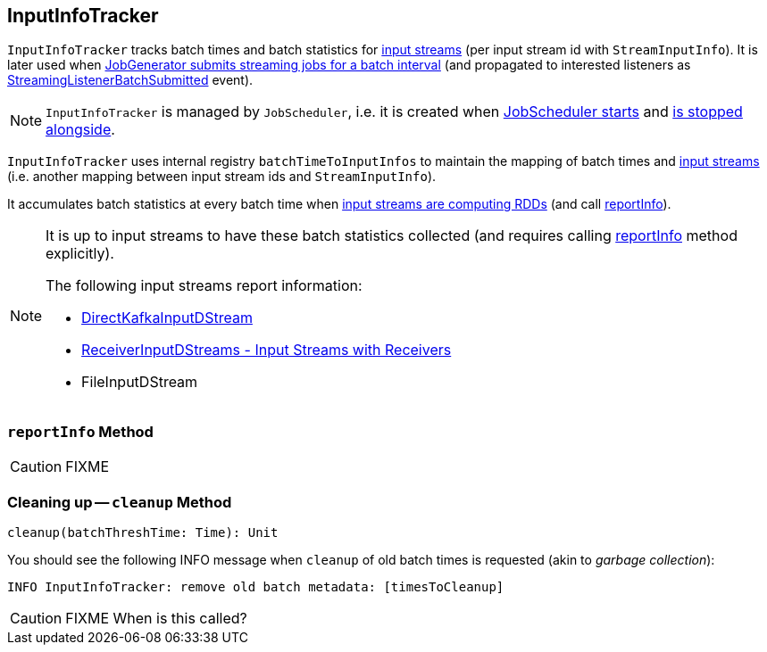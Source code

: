 == [[InputInfoTracker]] InputInfoTracker

`InputInfoTracker` tracks batch times and batch statistics for link:spark-streaming-inputdstreams.adoc[input streams] (per input stream id with `StreamInputInfo`). It is later used when link:spark-streaming-jobgenerator.adoc#GenerateJobs[JobGenerator submits streaming jobs for a batch interval] (and propagated to interested listeners as link:spark-streaming-streaminglisteners.adoc#StreamingListenerEvent[StreamingListenerBatchSubmitted] event).

NOTE: `InputInfoTracker` is managed by `JobScheduler`, i.e. it is created when link:spark-streaming-jobscheduler.adoc#starting[JobScheduler starts] and link:spark-streaming-jobscheduler.adoc#stopping[is stopped alongside].

`InputInfoTracker` uses internal registry `batchTimeToInputInfos` to maintain the mapping of batch times and link:spark-streaming-inputdstreams.adoc[input streams] (i.e. another mapping between input stream ids and `StreamInputInfo`).

It accumulates batch statistics at every batch time when link:spark-streaming-dstreams.adoc#contract[input streams are computing RDDs] (and call <<reportInfo, reportInfo>>).

[NOTE]
====
It is up to input streams to have these batch statistics collected (and requires calling <<reportInfo, reportInfo>> method explicitly).

The following input streams report information:

* link:spark-streaming-kafka-DirectKafkaInputDStream.adoc[DirectKafkaInputDStream]
* link:spark-streaming-receiverinputdstreams.adoc[ReceiverInputDStreams - Input Streams with Receivers]
* FileInputDStream
====

=== [[reportInfo]] `reportInfo` Method

CAUTION: FIXME

=== [[cleanup]] Cleaning up -- `cleanup` Method

[source, scala]
----
cleanup(batchThreshTime: Time): Unit
----

You should see the following INFO message when `cleanup` of old batch times is requested (akin to _garbage collection_):

```
INFO InputInfoTracker: remove old batch metadata: [timesToCleanup]
```

CAUTION: FIXME When is this called?

